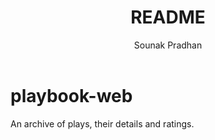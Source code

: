 #+TITLE: README
#+AUTHOR: Sounak Pradhan

* playbook-web
  An archive of plays, their details and ratings.
